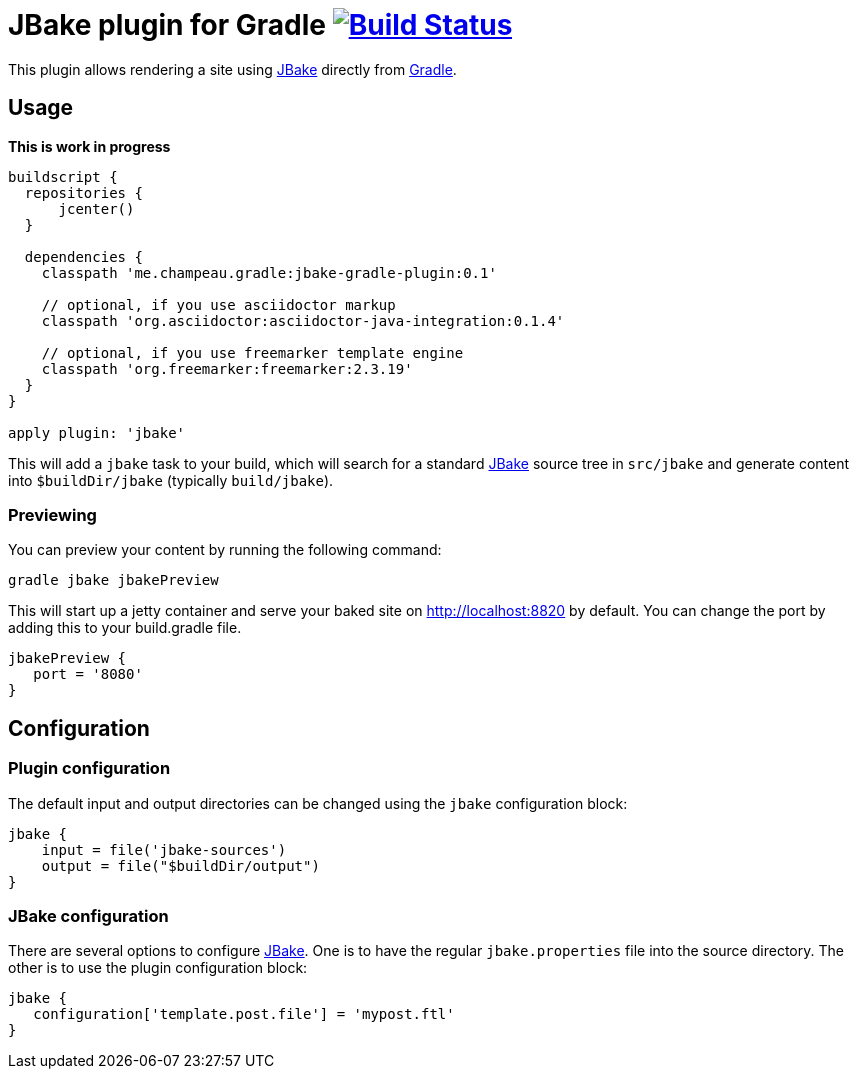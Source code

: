 = JBake plugin for Gradle image:https://secure.travis-ci.org/jbake-org/jbake-gradle-plugin.png?branch=master["Build Status", link="https://travis-ci.org/jbake-org/jbake-gradle-plugin"]

This plugin allows rendering a site using http://www.jbake.org[JBake] directly from http://www.gradle.org[Gradle].

== Usage

*This is work in progress*

[source,groovy]
----
buildscript {
  repositories {
      jcenter()
  }

  dependencies {
    classpath 'me.champeau.gradle:jbake-gradle-plugin:0.1'

    // optional, if you use asciidoctor markup
    classpath 'org.asciidoctor:asciidoctor-java-integration:0.1.4'

    // optional, if you use freemarker template engine
    classpath 'org.freemarker:freemarker:2.3.19'
  }
}

apply plugin: 'jbake'
----

This will add a `jbake` task to your build, which will search for a standard http://www.jbake.org[JBake] source tree in
`src/jbake` and generate content into `$buildDir/jbake` (typically `build/jbake`).

=== Previewing
You can preview your content by running the following command:

----
gradle jbake jbakePreview
----

This will start up a jetty container and serve your baked site on http://localhost:8820 by default.  You can change the
port by adding this to your build.gradle file.

[source,groovy]
----
jbakePreview {
   port = '8080'
}
----

== Configuration
=== Plugin configuration

The default input and output directories can be changed using the `jbake` configuration block:

[source,groovy]
----
jbake {
    input = file('jbake-sources')
    output = file("$buildDir/output")
}
----

=== JBake configuration
There are several options to configure http://www.jbake.org[JBake]. One is to have the regular `jbake.properties` file
into the source directory. The other is to use the plugin configuration block:

[source,groovy]
----
jbake {
   configuration['template.post.file'] = 'mypost.ftl'
}
----



